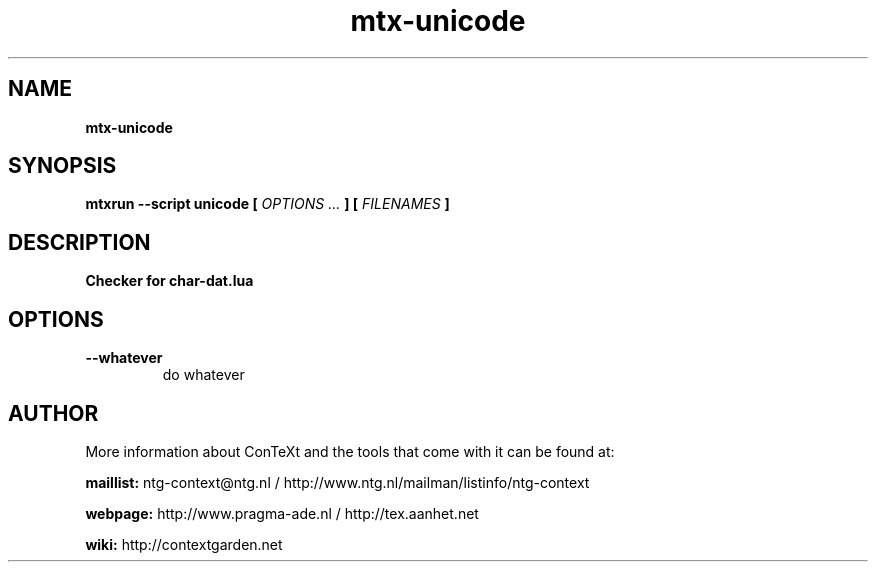 .TH "mtx-unicode" "1" "01-01-2018" "version 1.02" "Checker for char-dat.lua"
.SH NAME
.B mtx-unicode
.SH SYNOPSIS
.B mtxrun --script unicode [
.I OPTIONS ...
.B ] [
.I FILENAMES
.B ]
.SH DESCRIPTION
.B Checker for char-dat.lua
.SH OPTIONS
.TP
.B --whatever
do whatever
.SH AUTHOR
More information about ConTeXt and the tools that come with it can be found at:


.B "maillist:"
ntg-context@ntg.nl / http://www.ntg.nl/mailman/listinfo/ntg-context

.B "webpage:"
http://www.pragma-ade.nl / http://tex.aanhet.net

.B "wiki:"
http://contextgarden.net

